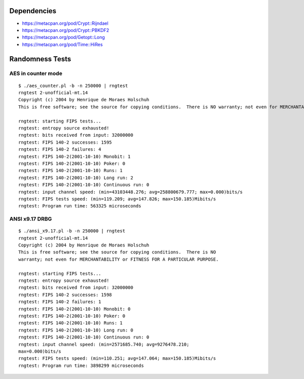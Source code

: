 Dependencies
============

* https://metacpan.org/pod/Crypt::Rijndael
* https://metacpan.org/pod/Crypt::PBKDF2
* https://metacpan.org/pod/Getopt::Long
* https://metacpan.org/pod/Time::HiRes

Randomness Tests
================

AES in counter mode
-------------------

::

    $ ./aes_counter.pl -b -n 250000 | rngtest 
    rngtest 2-unofficial-mt.14
    Copyright (c) 2004 by Henrique de Moraes Holschuh
    This is free software; see the source for copying conditions.  There is NO warranty; not even for MERCHANTABILITY or FITNESS FOR A PARTICULAR PURPOSE.

    rngtest: starting FIPS tests...
    rngtest: entropy source exhausted!
    rngtest: bits received from input: 32000000
    rngtest: FIPS 140-2 successes: 1595
    rngtest: FIPS 140-2 failures: 4
    rngtest: FIPS 140-2(2001-10-10) Monobit: 1
    rngtest: FIPS 140-2(2001-10-10) Poker: 0
    rngtest: FIPS 140-2(2001-10-10) Runs: 1
    rngtest: FIPS 140-2(2001-10-10) Long run: 2
    rngtest: FIPS 140-2(2001-10-10) Continuous run: 0
    rngtest: input channel speed: (min=43103448.276; avg=258800679.777; max=0.000)bits/s
    rngtest: FIPS tests speed: (min=119.209; avg=147.826; max=150.185)Mibits/s
    rngtest: Program run time: 563325 microseconds

ANSI x9.17 DRBG
---------------

::

    $ ./ansi_x9.17.pl -b -n 250000 | rngtest 
    rngtest 2-unofficial-mt.14
    Copyright (c) 2004 by Henrique de Moraes Holschuh
    This is free software; see the source for copying conditions.  There is NO
    warranty; not even for MERCHANTABILITY or FITNESS FOR A PARTICULAR PURPOSE.

    rngtest: starting FIPS tests...
    rngtest: entropy source exhausted!
    rngtest: bits received from input: 32000000
    rngtest: FIPS 140-2 successes: 1598
    rngtest: FIPS 140-2 failures: 1
    rngtest: FIPS 140-2(2001-10-10) Monobit: 0
    rngtest: FIPS 140-2(2001-10-10) Poker: 0
    rngtest: FIPS 140-2(2001-10-10) Runs: 1
    rngtest: FIPS 140-2(2001-10-10) Long run: 0
    rngtest: FIPS 140-2(2001-10-10) Continuous run: 0
    rngtest: input channel speed: (min=2571685.740; avg=9276478.210;
    max=0.000)bits/s
    rngtest: FIPS tests speed: (min=110.251; avg=147.064; max=150.185)Mibits/s
    rngtest: Program run time: 3898299 microseconds
